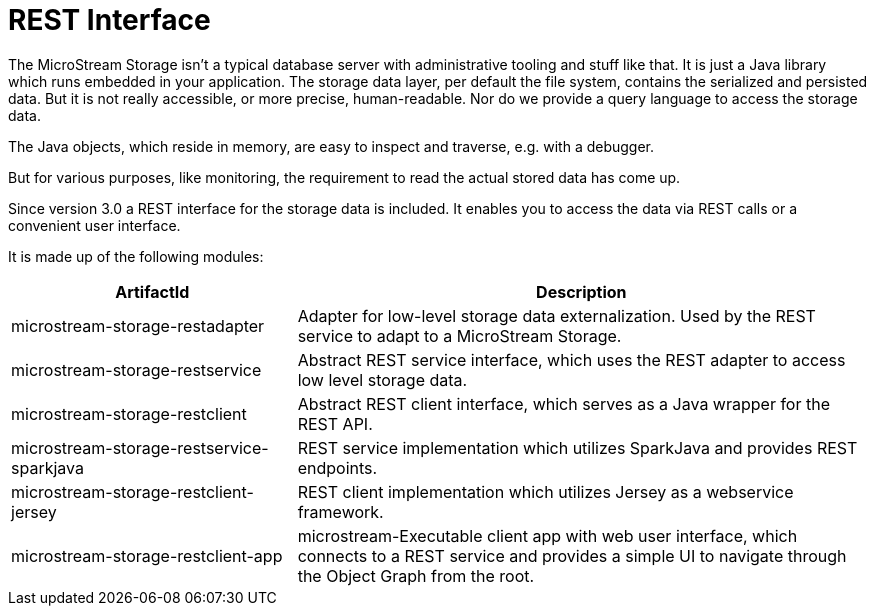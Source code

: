 = REST Interface

The MicroStream Storage isn't a typical database server with administrative tooling and stuff like that.
It is just a Java library which runs embedded in your application.
The storage data layer, per default the file system, contains the serialized and persisted data.
But it is not really accessible, or more precise, human-readable.
Nor do we provide a query language to access the storage data.

The Java objects, which reside in memory, are easy to inspect and traverse, e.g. with a debugger.

But for various purposes, like monitoring, the requirement to read the actual stored data has come up.

Since version 3.0 a REST interface for the storage data is included.
It enables you to access the data via REST calls or a convenient user interface.

It is made up of the following modules:

[options="header",cols="1,2"]
|===
|ArtifactId 
|Description
//-------------
|microstream-storage-restadapter
|Adapter for low-level storage data externalization. Used by the REST service to adapt to a MicroStream Storage.

|microstream-storage-restservice
|Abstract REST service interface, which uses the REST adapter to access low level storage data.

|microstream-storage-restclient
|Abstract REST client interface, which serves as a Java wrapper for the REST API.

|microstream-storage-restservice-sparkjava
|REST service implementation which utilizes SparkJava and provides REST endpoints.

|microstream-storage-restclient-jersey
|REST client implementation which utilizes Jersey as a webservice framework.

|microstream-storage-restclient-app
|microstream-Executable client app with web user interface, which connects to a REST service and provides a simple UI to navigate through the Object Graph from the root.
|===
